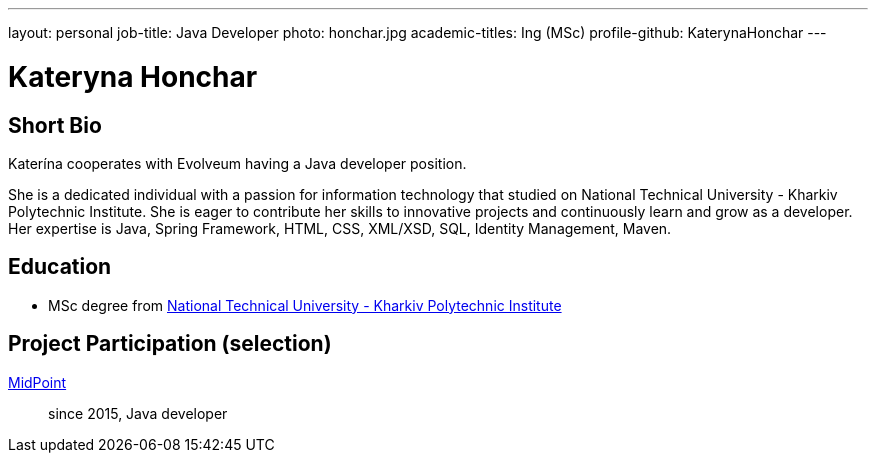 ---
layout: personal
job-title: Java Developer
photo: honchar.jpg
academic-titles: Ing (MSc)
profile-github: KaterynaHonchar
---

= Kateryna Honchar

== Short Bio

Katerína cooperates with Evolveum having a Java developer position.

She is a dedicated individual with a passion for information technology that studied on National Technical University - Kharkiv Polytechnic Institute. 
She is eager to contribute her skills to innovative projects and continuously learn and grow as a developer.
Her expertise is Java, Spring Framework, HTML, CSS, XML/XSD, SQL, Identity Management, Maven.

== Education

* MSc degree from https://www.kpi.kharkov.ua/eng/[National Technical University - Kharkiv Polytechnic Institute]

== Project Participation (selection)

xref:/midpoint/[MidPoint]::
since 2015, Java developer
